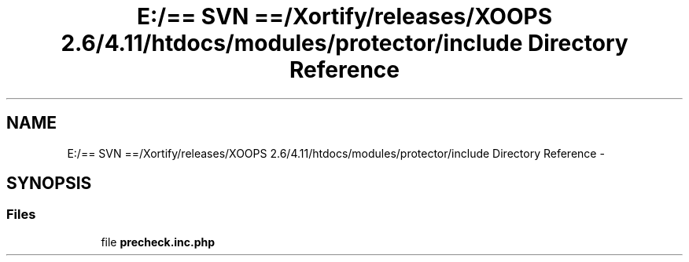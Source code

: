 .TH "E:/== SVN ==/Xortify/releases/XOOPS 2.6/4.11/htdocs/modules/protector/include Directory Reference" 3 "Fri Jul 26 2013" "Version 4.11" "Xortify Client for XOOPS 2.6" \" -*- nroff -*-
.ad l
.nh
.SH NAME
E:/== SVN ==/Xortify/releases/XOOPS 2.6/4.11/htdocs/modules/protector/include Directory Reference \- 
.SH SYNOPSIS
.br
.PP
.SS "Files"

.in +1c
.ti -1c
.RI "file \fBprecheck\&.inc\&.php\fP"
.br
.in -1c
